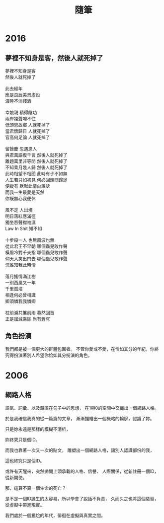 #+TITLE: 隨筆
#+HTML_LINK_UP: ./index.html

* 2016
** 夢裡不知身是客，然後人就死掉了

#+BEGIN_VERSE
夢裡不知身是客 
然後人就死掉了

此去經年 
應是良辰美景虛設 
濃睡不消殘酒 

幸娘親 積得陰功
兩岸猿聲啼不住
低頭思故鄉 人就死掉了
當君懷歸日 人就死掉了
官高何足論 人就死掉了 

留餘慶 忽遇恩人
與君萬語復千言 然後人就死掉了
離題萬里非等閒 然後人就死掉了
不知乘月幾人歸 然後人就死掉了
此時相望不相聞 此時有子不如無 
人生若只如初見 何必回頭問歸途
便縱有 默默此情向誰訴
而我一生最愛是天然 
你既無心我便休

風不定 人出境 
明日落紅應滿徑
獨坐吞聲襟袖濕 
Law In Shit 知不知

十步殺一人 也無風波也無
從此君王不早朝 哪個蟲兒敢作聲
橫眉冷對千夫指 哪個蟲兒敢作聲
仰天大笑出門去 哪個蟲兒敢作聲
況誰知我此時情

落月搖情滿江樹
一別西風又一年 
千里孤墳 
相逢何必曾相識
卿須憐我我憐卿

枕前淚共簾前雨 暮然回首 
正是加減乘除 尚有蒼穹
#+END_VERSE

** 角色扮演
我們都是被一個更大的群體包圍者。
不管你愛或不愛，在恰如其分的年紀，你終究得扮演著別人希望你恰如其分扮演的角色。
* 2006
** 網路人格
語氣、詞彙、以及藏匿在句子中的思想，
在1與0的空間中交織出一個網路人格。

於是我確信我真的從一篇篇的文章，
漸漸描繪出一個概略的輪廓，認識了妳。

只是妳永遠是那樣的模糊不清析，

妳終究只是個ID。

而我也靠著一次又一次的貼文，
雕塑出一個網路人格，讓別人認識部份的我，

這也終究只是個ID。

或許有天醒來，突然拋開上頭承載的人格、信譽、
人際關係，從新註冊一個ID，從新開使。

那，這算不算一個生命的死亡？

是不是一個ID誕生的太容易，所以學會了說話不負責，
久而久之也將這個惡習，從虛擬中帶進現實。

我們處於一個尷尬的年代，徘徊在虛擬與真實之間。
